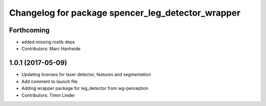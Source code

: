 ^^^^^^^^^^^^^^^^^^^^^^^^^^^^^^^^^^^^^^^^^^^^^^^^^^
Changelog for package spencer_leg_detector_wrapper
^^^^^^^^^^^^^^^^^^^^^^^^^^^^^^^^^^^^^^^^^^^^^^^^^^

Forthcoming
-----------
* added missing roslib deps
* Contributors: Marc Hanheide

1.0.1 (2017-05-09)
------------------
* Updating licenses for laser detector, features and segmentation
* Add comment to launch file
* Adding wrapper package for leg_detector from wg-perception
* Contributors: Timm Linder
